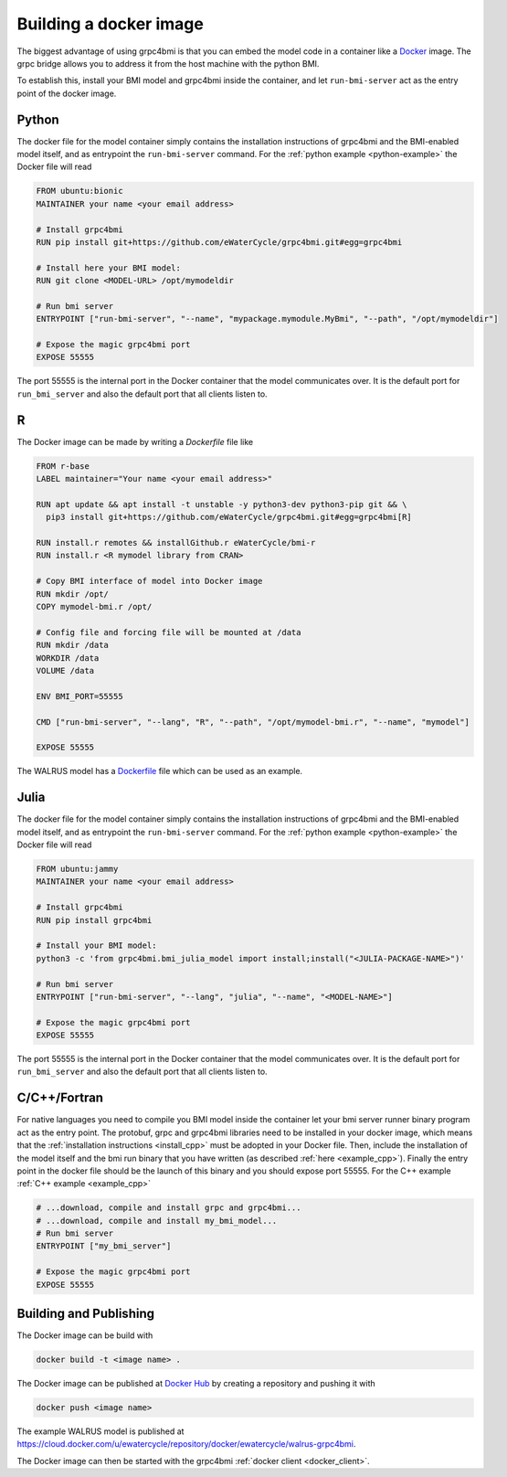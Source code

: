 .. _building-docker-image:

Building a docker image
=======================

The biggest advantage of using grpc4bmi is that you can embed the model code in a container like a `Docker`_ image. The grpc bridge allows you to address it from the host machine with the python BMI.

To establish this, install your BMI model and grpc4bmi inside the container, and let ``run-bmi-server`` act as the entry point of the docker image.


Python
------

The docker file for the model container simply contains the installation instructions of grpc4bmi and the BMI-enabled model itself, and as entrypoint the ``run-bmi-server`` command. For the :ref:`python example <python-example>` the Docker file will read

.. code-block:: Dockerfile

    FROM ubuntu:bionic
    MAINTAINER your name <your email address>

    # Install grpc4bmi
    RUN pip install git+https://github.com/eWaterCycle/grpc4bmi.git#egg=grpc4bmi

    # Install here your BMI model:
    RUN git clone <MODEL-URL> /opt/mymodeldir

    # Run bmi server
    ENTRYPOINT ["run-bmi-server", "--name", "mypackage.mymodule.MyBmi", "--path", "/opt/mymodeldir"]

    # Expose the magic grpc4bmi port
    EXPOSE 55555

The port 55555 is the internal port in the Docker container that the model communicates over. It is the default port for ``run_bmi_server`` and also the default port that all clients listen to.

R
-

The Docker image can be made by writing a `Dockerfile` file like

.. code-block:: Dockerfile

    FROM r-base
    LABEL maintainer="Your name <your email address>"

    RUN apt update && apt install -t unstable -y python3-dev python3-pip git && \
      pip3 install git+https://github.com/eWaterCycle/grpc4bmi.git#egg=grpc4bmi[R]

    RUN install.r remotes && installGithub.r eWaterCycle/bmi-r
    RUN install.r <R mymodel library from CRAN>

    # Copy BMI interface of model into Docker image
    RUN mkdir /opt/
    COPY mymodel-bmi.r /opt/

    # Config file and forcing file will be mounted at /data
    RUN mkdir /data
    WORKDIR /data
    VOLUME /data

    ENV BMI_PORT=55555

    CMD ["run-bmi-server", "--lang", "R", "--path", "/opt/mymodel-bmi.r", "--name", "mymodel"]

    EXPOSE 55555


The WALRUS model has a `Dockerfile`_  file which can be used as an example.

.. _Dockerfile: https://github.com/eWaterCycle/grpc4bmi-examples/blob/master/walrus/Dockerfile

Julia
-----

The docker file for the model container simply contains the installation instructions of grpc4bmi and the BMI-enabled model itself, and as entrypoint the ``run-bmi-server`` command. For the :ref:`python example <python-example>` the Docker file will read

.. code-block:: Dockerfile

    FROM ubuntu:jammy
    MAINTAINER your name <your email address>

    # Install grpc4bmi
    RUN pip install grpc4bmi

    # Install your BMI model:
    python3 -c 'from grpc4bmi.bmi_julia_model import install;install("<JULIA-PACKAGE-NAME>")'

    # Run bmi server
    ENTRYPOINT ["run-bmi-server", "--lang", "julia", "--name", "<MODEL-NAME>"]

    # Expose the magic grpc4bmi port
    EXPOSE 55555

The port 55555 is the internal port in the Docker container that the model communicates over. It is the default port for ``run_bmi_server`` and also the default port that all clients listen to.

C/C++/Fortran
-------------

For native languages you need to compile you BMI model inside the container let your bmi server runner binary program act as the entry point. The protobuf, grpc and grpc4bmi libraries need to be installed in your docker image, which means that the :ref:`installation instructions <install_cpp>` must be adopted in your Docker file. Then, include the installation of the model itself and the bmi run binary that you have written (as described :ref:`here <example_cpp>`). Finally the entry point in the docker file should be the launch of this binary and you should expose port 55555. For the C++ example :ref:`C++ example <example_cpp>`

.. code-block:: Dockerfile

    # ...download, compile and install grpc and grpc4bmi...
    # ...download, compile and install my_bmi_model...
    # Run bmi server
    ENTRYPOINT ["my_bmi_server"]

    # Expose the magic grpc4bmi port
    EXPOSE 55555

Building and Publishing
-----------------------

The Docker image can be build with

.. code-block:: sh

    docker build -t <image name> .

The Docker image can be published at `Docker Hub`_ by creating a repository and pushing it with

.. code-block:: sh

   docker push <image name>

The example WALRUS model is published at https://cloud.docker.com/u/ewatercycle/repository/docker/ewatercycle/walrus-grpc4bmi.

The Docker image can then be started with the grpc4bmi :ref:`docker client <docker_client>`.

.. _Docker: https://docs.docker.com/
.. _Docker Hub: https://hub.docker.com/
